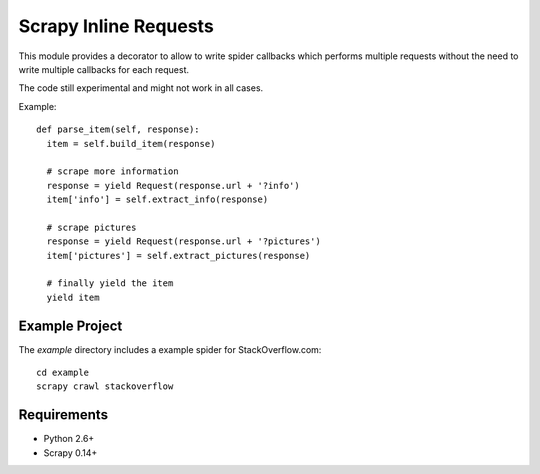 Scrapy Inline Requests
======================

This module provides a decorator to allow to write spider callbacks
which performs multiple requests without the need to write multiple
callbacks for each request.

The code still experimental and might not work in all cases.

Example::

  def parse_item(self, response):
    item = self.build_item(response)

    # scrape more information
    response = yield Request(response.url + '?info')
    item['info'] = self.extract_info(response)

    # scrape pictures
    response = yield Request(response.url + '?pictures')
    item['pictures'] = self.extract_pictures(response)

    # finally yield the item
    yield item


Example Project
---------------

The `example` directory includes a example spider for StackOverflow.com::

  cd example
  scrapy crawl stackoverflow

Requirements
------------

* Python 2.6+
* Scrapy 0.14+
